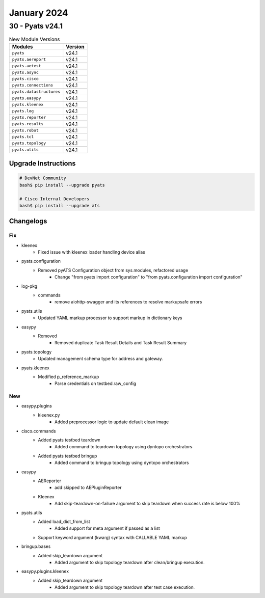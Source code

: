 January 2024
==========

30 - Pyats v24.1 
------------------------



.. csv-table:: New Module Versions
    :header: "Modules", "Version"

    ``pyats``, v24.1 
    ``pyats.aereport``, v24.1 
    ``pyats.aetest``, v24.1 
    ``pyats.async``, v24.1 
    ``pyats.cisco``, v24.1 
    ``pyats.connections``, v24.1 
    ``pyats.datastructures``, v24.1 
    ``pyats.easypy``, v24.1 
    ``pyats.kleenex``, v24.1 
    ``pyats.log``, v24.1 
    ``pyats.reporter``, v24.1 
    ``pyats.results``, v24.1 
    ``pyats.robot``, v24.1 
    ``pyats.tcl``, v24.1 
    ``pyats.topology``, v24.1 
    ``pyats.utils``, v24.1 

Upgrade Instructions
^^^^^^^^^^^^^^^^^^^^

.. code-block:: bash

    # DevNet Community
    bash$ pip install --upgrade pyats

    # Cisco Internal Developers
    bash$ pip install --upgrade ats




Changelogs
^^^^^^^^^^
--------------------------------------------------------------------------------
                                      Fix                                       
--------------------------------------------------------------------------------

* kleenex
    * Fixed issue with kleenex loader handling device alias

* pyats.configuration
    * Removed pyATS Configuration object from sys.modules, refactored usage
        * Change "from pyats import configuration" to "from pyats.configuration import configuration"

* log-pkg
    * commands
        * remove aiohttp-swagger and its references to resolve markupsafe errors

* pyats.utils
    * Updated YAML markup processor to support markup in dictionary keys

* easypy
    * Removed
        * Removed duplicate Task Result Details and Task Result Summary

* pyats.topology
    * Updated management schema type for address and gateway.

* pyats.kleenex
    * Modified p_reference_markup
        * Parse credentials on testbed.raw_config


--------------------------------------------------------------------------------
                                      New                                       
--------------------------------------------------------------------------------

* easypy.plugins
    * kleenex.py
        * Added preprocessor logic to update default clean image

* cisco.commands
    * Added pyats testbed teardown
        * Added command to teardown topology using dyntopo orchestrators
    * Added pyats testbed bringup
        * Added command to bringup topology using dyntopo orchestrators

* easypy
    * AEReporter
        * add skipped to AEPluginReporter
    * Kleenex
        * Add skip-teardown-on-failure argument to skip teardown when success rate is below 100%

* pyats.utils
    * Added load_dict_from_list
        * Added support for meta argument if passed as a list
    * Support keyword argument (kwarg) syntax with CALLABLE YAML markup

* bringup.bases
    * Added skip_teardown argument
        * Added argument to skip topology teardown after clean/bringup execution.

* easypy.plugins.kleenex
    * Added skip_teardown argument
        * Added argument to skip topology teardown after test case execution.


